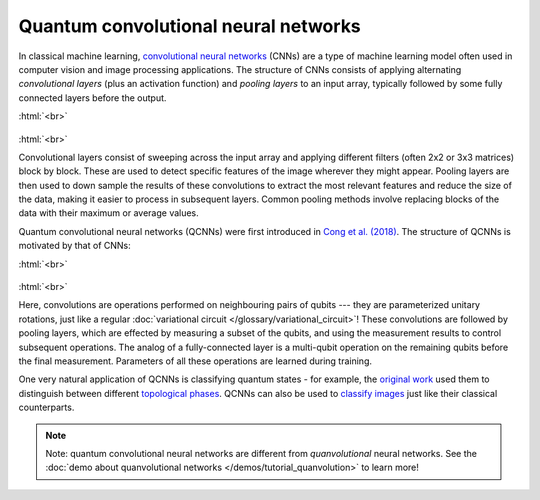 .. role:: html(raw)
   :format: html

.. _glossary_qcnn:

Quantum convolutional neural networks
=====================================

In classical machine learning, `convolutional neural networks
<https://en.wikipedia.org/wiki/Convolutional_neural_network>`_ (CNNs) are a type
of machine learning model often used in computer vision and image processing
applications. The structure of CNNs consists of applying alternating *convolutional
layers* (plus an activation function) and *pooling layers* to an input array,
typically followed by some fully connected layers before the output.

:html:`<br>`

.. figure:: ../_static/concepts/cnn.svg
    :align: center
    :width: 90%
    :target: javascript:void(0);

:html:`<br>`

Convolutional layers consist of sweeping across the input array and applying
different filters (often 2x2 or 3x3 matrices) block by block. These are used to
detect specific features of the image wherever they might appear. Pooling layers
are then used to down sample the results of these convolutions to extract the
most relevant features and reduce the size of the data, making it easier to
process in subsequent layers. Common pooling methods involve replacing blocks of
the data with their maximum or average values.
      
Quantum convolutional neural networks (QCNNs) were first introduced in `Cong et
al. (2018) <https://arxiv.org/abs/1810.03787>`_. The structure of QCNNs is
motivated by that of CNNs:

:html:`<br>`

.. figure:: ../_static/concepts/qcnn.svg
    :align: center
    :width: 80%
    :target: javascript:void(0);

:html:`<br>`

Here, convolutions are operations performed on neighbouring pairs of qubits ---
they are parameterized unitary rotations, just like a regular :doc:`variational
circuit </glossary/variational_circuit>`! These convolutions are followed by
pooling layers, which are effected by measuring a subset of the qubits, and
using the measurement results to control subsequent operations. The analog of a
fully-connected layer is a multi-qubit operation on the remaining qubits before
the final measurement. Parameters of all these operations are learned during
training.

One very natural application of QCNNs is classifying quantum states - for
example, the `original work <https://arxiv.org/abs/1810.03787>`_ used them to
distinguish between different `topological phases
<https://en.wikipedia.org/wiki/Topological_order>`_. QCNNs can also be used to
`classify images <https://arxiv.org/abs/2009.09423>`_ just like their classical
counterparts.

.. note::

   Note: quantum convolutional neural networks are different from
   *quanvolutional* neural networks. See the :doc:`demo about quanvolutional
   networks </demos/tutorial_quanvolution>` to learn more!
